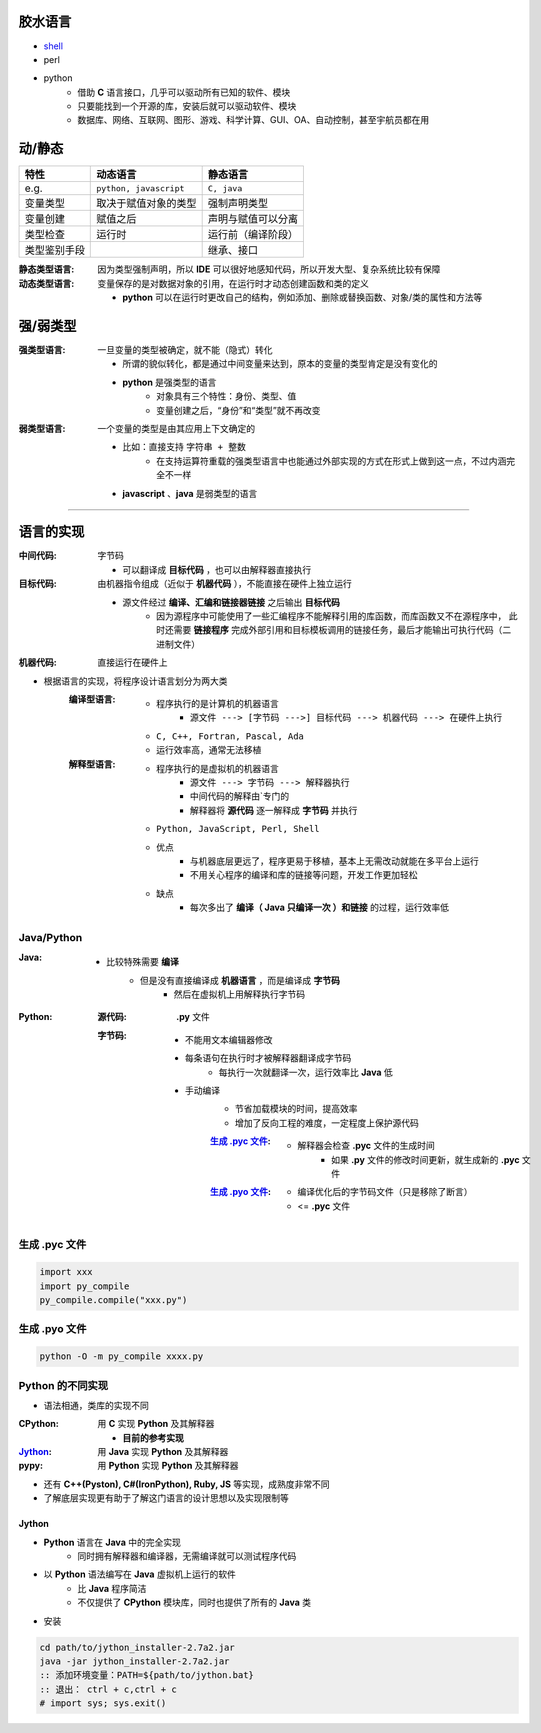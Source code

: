 胶水语言
============
- `shell <https://www.cnblogs.com/hanggegege/p/5776757.html>`_
- perl
- python
    - 借助 **C** 语言接口，几乎可以驱动所有已知的软件、模块
    - 只要能找到一个开源的库，安装后就可以驱动软件、模块
    - 数据库、网络、互联网、图形、游戏、科学计算、GUI、OA、自动控制，甚至宇航员都在用


动/静态
==============
============  =========================  =========
特性             动态语言                    静态语言
============  =========================  =========
e.g.            ``python, javascript``     ``C, java``
变量类型         取决于赋值对象的类型          强制声明类型
变量创建         赋值之后                    声明与赋值可以分离
类型检查         运行时                      运行前（编译阶段）
类型鉴别手段                                 继承、接口
============  =========================  =========

:静态类型语言: 因为类型强制声明，所以 **IDE** 可以很好地感知代码，所以开发大型、复杂系统比较有保障
:动态类型语言: 变量保存的是对数据对象的引用，在运行时才动态创建函数和类的定义

    - **python** 可以在运行时更改自己的结构，例如添加、删除或替换函数、对象/类的属性和方法等


强/弱类型
==============

:强类型语言: 一旦变量的类型被确定，就不能（隐式）转化

    - 所谓的貌似转化，都是通过中间变量来达到，原本的变量的类型肯定是没有变化的
    - **python** 是强类型的语言
        - 对象具有三个特性：身份、类型、值
        - 变量创建之后，“身份”和“类型”就不再改变
:弱类型语言: 一个变量的类型是由其应用上下文确定的

    - 比如：直接支持 ``字符串 + 整数``
        - 在支持运算符重载的强类型语言中也能通过外部实现的方式在形式上做到这一点，不过内涵完全不一样
    - **javascript** 、**java** 是弱类型的语言

---------

语言的实现
=================

:中间代码: 字节码

    - 可以翻译成 **目标代码** ，也可以由解释器直接执行
:目标代码: 由机器指令组成（近似于 **机器代码** ），不能直接在硬件上独立运行

    - 源文件经过 **编译、汇编和链接器链接** 之后输出 **目标代码**
        - 因为源程序中可能使用了一些汇编程序不能解释引用的库函数，而库函数又不在源程序中， 此时还需要 **链接程序** 完成外部引用和目标模板调用的链接任务，最后才能输出可执行代码（二进制文件）
:机器代码: 直接运行在硬件上

- 根据语言的实现，将程序设计语言划分为两大类
    :编译型语言:
        - 程序执行的是计算机的机器语言
            - ``源文件 ---> [字节码 --->] 目标代码 ---> 机器代码 ---> 在硬件上执行``
        - ``C, C++, Fortran, Pascal, Ada``
        - 运行效率高，通常无法移植
    :解释型语言:
        - 程序执行的是虚拟机的机器语言
            - ``源文件 ---> 字节码 ---> 解释器执行``
            - 中间代码的解释由`专门的
            - 解释器将 **源代码** 逐一解释成 **字节码** 并执行
        - ``Python, JavaScript, Perl, Shell``
        - 优点
            - 与机器底层更远了，程序更易于移植，基本上无需改动就能在多平台上运行
            - 不用关心程序的编译和库的链接等问题，开发工作更加轻松
        - 缺点
            - 每次多出了 **编译（ Java 只编译一次 ）和链接** 的过程，运行效率低


Java/Python
------------

:Java:
    - 比较特殊需要 **编译**
        - 但是没有直接编译成 **机器语言** ，而是编译成 **字节码**
            - 然后在虚拟机上用解释执行字节码
:Python:
    :源代码: **.py** 文件
    :字节码:
        - 不能用文本编辑器修改
        - 每条语句在执行时才被解释器翻译成字节码
            - 每执行一次就翻译一次，运行效率比 **Java** 低
        - 手动编译
            - 节省加载模块的时间，提高效率
            - 增加了反向工程的难度，一定程度上保护源代码
            :`生成 .pyc 文件`_:
                - 解释器会检查 **.pyc** 文件的生成时间
                    - 如果 **.py** 文件的修改时间更新，就生成新的 **.pyc** 文件
            :`生成 .pyo 文件`_:
                - 编译优化后的字节码文件（只是移除了断言）
                - <= **.pyc** 文件


生成 .pyc 文件
-------------
.. code-block:: python

    import xxx
    import py_compile
    py_compile.compile("xxx.py")


生成 .pyo 文件
-------------
.. code-block:: bash

    python -O -m py_compile xxxx.py


Python 的不同实现
----------------
- 语法相通，类库的实现不同

:CPython: 用 **C** 实现 **Python** 及其解释器

    - **目前的参考实现**
:Jython_: 用 **Java** 实现 **Python** 及其解释器
:pypy:    用 **Python** 实现 **Python** 及其解释器
- 还有 **C++(Pyston), C#(IronPython), Ruby, JS** 等实现，成熟度非常不同
- 了解底层实现更有助于了解这门语言的设计思想以及实现限制等


Jython
::::::::
.. _Jython: http://www.jython.org
- **Python** 语言在 **Java** 中的完全实现
    - 同时拥有解释器和编译器，无需编译就可以测试程序代码
- 以 **Python** 语法编写在 **Java** 虚拟机上运行的软件
    - 比 **Java** 程序简洁
    - 不仅提供了 **CPython** 模块库，同时也提供了所有的 **Java** 类
- 安装
.. code-block:: bat

    cd path/to/jython_installer-2.7a2.jar
    java -jar jython_installer-2.7a2.jar
    :: 添加环境变量：PATH=${path/to/jython.bat}
    :: 退出： ctrl + c,ctrl + c
    # import sys; sys.exit()
